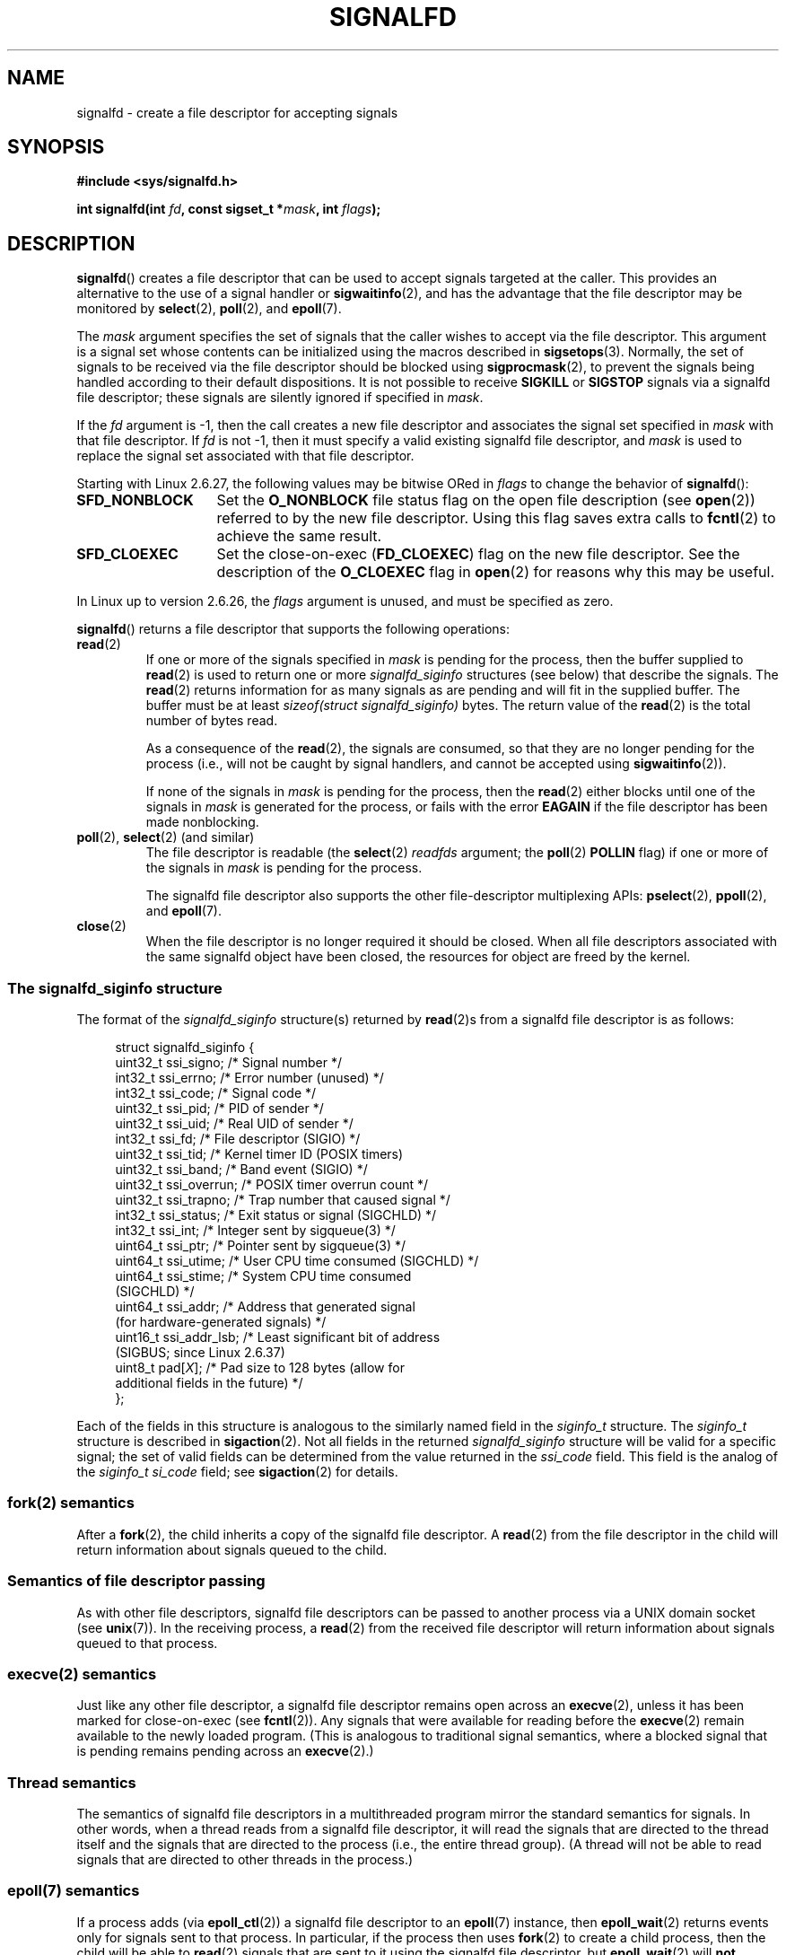 .\" Copyright (C) 2008 Michael Kerrisk <mtk.manpages@gmail.com>
.\" starting from a version by Davide Libenzi <davidel@xmailserver.org>
.\"
.\" %%%LICENSE_START(GPLv2+_SW_3_PARA)
.\" This program is free software; you can redistribute it and/or modify
.\" it under the terms of the GNU General Public License as published by
.\" the Free Software Foundation; either version 2 of the License, or
.\" (at your option) any later version.
.\"
.\" This program is distributed in the hope that it will be useful,
.\" but WITHOUT ANY WARRANTY; without even the implied warranty of
.\" MERCHANTABILITY or FITNESS FOR A PARTICULAR PURPOSE.  See the
.\" GNU General Public License for more details.
.\"
.\" You should have received a copy of the GNU General Public
.\" License along with this manual; if not, see
.\" <http://www.gnu.org/licenses/>.
.\" %%%LICENSE_END
.\"
.TH SIGNALFD 2 2020-11-01 Linux "Linux Programmer's Manual"
.SH NAME
signalfd \- create a file descriptor for accepting signals
.SH SYNOPSIS
.B #include <sys/signalfd.h>
.PP
.BI "int signalfd(int " fd ", const sigset_t *" mask ", int " flags );
.SH DESCRIPTION
.BR signalfd ()
creates a file descriptor that can be used to accept signals
targeted at the caller.
This provides an alternative to the use of a signal handler or
.BR sigwaitinfo (2),
and has the advantage that the file descriptor may be monitored by
.BR select (2),
.BR poll (2),
and
.BR epoll (7).
.PP
The
.I mask
argument specifies the set of signals that the caller
wishes to accept via the file descriptor.
This argument is a signal set whose contents can be initialized
using the macros described in
.BR sigsetops (3).
Normally, the set of signals to be received via the
file descriptor should be blocked using
.BR sigprocmask (2),
to prevent the signals being handled according to their default
dispositions.
It is not possible to receive
.B SIGKILL
or
.B SIGSTOP
signals via a signalfd file descriptor;
these signals are silently ignored if specified in
.IR mask .
.PP
If the
.I fd
argument is \-1,
then the call creates a new file descriptor and associates the
signal set specified in
.I mask
with that file descriptor.
If
.I fd
is not \-1,
then it must specify a valid existing signalfd file descriptor, and
.I mask
is used to replace the signal set associated with that file descriptor.
.PP
Starting with Linux 2.6.27, the following values may be bitwise ORed in
.IR flags
to change the behavior of
.BR signalfd ():
.TP 14
.B SFD_NONBLOCK
Set the
.BR O_NONBLOCK
file status flag on the open file description (see
.BR open (2))
referred to by the new file descriptor.
Using this flag saves extra calls to
.BR fcntl (2)
to achieve the same result.
.TP
.B SFD_CLOEXEC
Set the close-on-exec
.RB ( FD_CLOEXEC )
flag on the new file descriptor.
See the description of the
.B O_CLOEXEC
flag in
.BR open (2)
for reasons why this may be useful.
.PP
In Linux up to version 2.6.26, the
.I flags
argument is unused, and must be specified as zero.
.PP
.BR signalfd ()
returns a file descriptor that supports the following operations:
.TP
.BR read (2)
If one or more of the signals specified in
.I mask
is pending for the process, then the buffer supplied to
.BR read (2)
is used to return one or more
.I signalfd_siginfo
structures (see below) that describe the signals.
The
.BR read (2)
returns information for as many signals as are pending and will
fit in the supplied buffer.
The buffer must be at least
.I "sizeof(struct signalfd_siginfo)"
bytes.
The return value of the
.BR read (2)
is the total number of bytes read.
.IP
As a consequence of the
.BR read (2),
the signals are consumed,
so that they are no longer pending for the process
(i.e., will not be caught by signal handlers,
and cannot be accepted using
.BR sigwaitinfo (2)).
.IP
If none of the signals in
.I mask
is pending for the process, then the
.BR read (2)
either blocks until one of the signals in
.I mask
is generated for the process,
or fails with the error
.B EAGAIN
if the file descriptor has been made nonblocking.
.TP
.BR poll "(2), " select "(2) (and similar)"
The file descriptor is readable
(the
.BR select (2)
.I readfds
argument; the
.BR poll (2)
.B POLLIN
flag)
if one or more of the signals in
.I mask
is pending for the process.
.IP
The signalfd file descriptor also supports the other file-descriptor
multiplexing APIs:
.BR pselect (2),
.BR ppoll (2),
and
.BR epoll (7).
.TP
.BR close (2)
When the file descriptor is no longer required it should be closed.
When all file descriptors associated with the same signalfd object
have been closed, the resources for object are freed by the kernel.
.SS The signalfd_siginfo structure
The format of the
.I signalfd_siginfo
structure(s) returned by
.BR read (2)s
from a signalfd file descriptor is as follows:
.PP
.in +4n
.EX
struct signalfd_siginfo {
    uint32_t ssi_signo;    /* Signal number */
    int32_t  ssi_errno;    /* Error number (unused) */
    int32_t  ssi_code;     /* Signal code */
    uint32_t ssi_pid;      /* PID of sender */
    uint32_t ssi_uid;      /* Real UID of sender */
    int32_t  ssi_fd;       /* File descriptor (SIGIO) */
    uint32_t ssi_tid;      /* Kernel timer ID (POSIX timers)
    uint32_t ssi_band;     /* Band event (SIGIO) */
    uint32_t ssi_overrun;  /* POSIX timer overrun count */
    uint32_t ssi_trapno;   /* Trap number that caused signal */
.\" ssi_trapno is unused on most arches
    int32_t  ssi_status;   /* Exit status or signal (SIGCHLD) */
    int32_t  ssi_int;      /* Integer sent by sigqueue(3) */
    uint64_t ssi_ptr;      /* Pointer sent by sigqueue(3) */
    uint64_t ssi_utime;    /* User CPU time consumed (SIGCHLD) */
    uint64_t ssi_stime;    /* System CPU time consumed
                              (SIGCHLD) */
    uint64_t ssi_addr;     /* Address that generated signal
                              (for hardware-generated signals) */
    uint16_t ssi_addr_lsb; /* Least significant bit of address
                              (SIGBUS; since Linux 2.6.37)
.\" ssi_addr_lsb: commit b8aeec34175fc8fe8b0d40efea4846dfc1ba663e
    uint8_t  pad[\fIX\fP];       /* Pad size to 128 bytes (allow for
                              additional fields in the future) */
};
.EE
.in
.PP
Each of the fields in this structure
is analogous to the similarly named field in the
.I siginfo_t
structure.
The
.I siginfo_t
structure is described in
.BR sigaction (2).
Not all fields in the returned
.I signalfd_siginfo
structure will be valid for a specific signal;
the set of valid fields can be determined from the value returned in the
.I ssi_code
field.
This field is the analog of the
.I siginfo_t
.I si_code
field; see
.BR sigaction (2)
for details.
.SS fork(2) semantics
After a
.BR fork (2),
the child inherits a copy of the signalfd file descriptor.
A
.BR read (2)
from the file descriptor in the child will return information
about signals queued to the child.
.SS Semantics of file descriptor passing
As with other file descriptors,
signalfd file descriptors can be passed to another process
via a UNIX domain socket (see
.BR unix (7)).
In the receiving process, a
.BR read (2)
from the received file descriptor will return information
about signals queued to that process.
.SS execve(2) semantics
Just like any other file descriptor,
a signalfd file descriptor remains open across an
.BR execve (2),
unless it has been marked for close-on-exec (see
.BR fcntl (2)).
Any signals that were available for reading before the
.BR execve (2)
remain available to the newly loaded program.
(This is analogous to traditional signal semantics,
where a blocked signal that is pending remains pending across an
.BR execve (2).)
.SS Thread semantics
The semantics of signalfd file descriptors in a multithreaded program
mirror the standard semantics for signals.
In other words,
when a thread reads from a signalfd file descriptor,
it will read the signals that are directed to the thread
itself and the signals that are directed to the process
(i.e., the entire thread group).
(A thread will not be able to read signals that are directed
to other threads in the process.)
.\"
.SS epoll(7) semantics
If a process adds (via
.BR epoll_ctl (2))
a signalfd file descriptor to an
.BR epoll (7)
instance, then
.BR epoll_wait (2)
returns events only for signals sent to that process.
In particular, if the process then uses
.BR fork (2)
to create a child process, then the child will be able to
.BR read (2)
signals that are sent to it using the signalfd file descriptor, but
.BR epoll_wait (2)
will
.B not
indicate that the signalfd file descriptor is ready.
In this scenario, a possible workaround is that after the
.BR fork (2),
the child process can close the signalfd file descriptor that it inherited
from the parent process and then create another signalfd file descriptor
and add it to the epoll instance.
Alternatively, the parent and the child could delay creating their
(separate) signalfd file descriptors and adding them to the
epoll instance until after the call to
.BR fork (2).
.SH RETURN VALUE
On success,
.BR signalfd ()
returns a signalfd file descriptor;
this is either a new file descriptor (if
.I fd
was \-1), or
.I fd
if
.I fd
was a valid signalfd file descriptor.
On error, \-1 is returned and
.I errno
is set to indicate the error.
.SH ERRORS
.TP
.B EBADF
The
.I fd
file descriptor is not a valid file descriptor.
.TP
.B EINVAL
.I fd
is not a valid signalfd file descriptor.
.\" or, the
.\" .I sizemask
.\" argument is not equal to
.\" .IR sizeof(sigset_t) ;
.TP
.B EINVAL
.I flags
is invalid;
or, in Linux 2.6.26 or earlier,
.I flags
is nonzero.
.TP
.B EMFILE
The per-process limit on the number of open file descriptors has been reached.
.TP
.B ENFILE
The system-wide limit on the total number of open files has been
reached.
.TP
.B ENODEV
Could not mount (internal) anonymous inode device.
.TP
.B ENOMEM
There was insufficient memory to create a new signalfd file descriptor.
.SH VERSIONS
.BR signalfd ()
is available on Linux since kernel 2.6.22.
Working support is provided in glibc since version 2.8.
.\" signalfd() is in glibc 2.7, but reportedly does not build
The
.BR signalfd4 ()
system call (see NOTES) is available on Linux since kernel 2.6.27.
.SH CONFORMING TO
.BR signalfd ()
and
.BR signalfd4 ()
are Linux-specific.
.SH NOTES
A process can create multiple signalfd file descriptors.
This makes it possible to accept different signals
on different file descriptors.
(This may be useful if monitoring the file descriptors using
.BR select (2),
.BR poll (2),
or
.BR epoll (7):
the arrival of different signals will make different file descriptors ready.)
If a signal appears in the
.I mask
of more than one of the file descriptors, then occurrences
of that signal can be read (once) from any one of the file descriptors.
.PP
Attempts to include
.B SIGKILL
and
.B SIGSTOP
in
.I mask
are silently ignored.
.PP
The signal mask employed by a signalfd file descriptor can be viewed
via the entry for the corresponding file descriptor in the process's
.IR /proc/[pid]/fdinfo
directory.
See
.BR proc (5)
for further details.
.\"
.SS Limitations
The signalfd mechanism can't be used to receive signals that
are synchronously generated, such as the
.BR SIGSEGV
signal that results from accessing an invalid memory address
or the
.BR SIGFPE
signal that results from an arithmetic error.
Such signals can be caught only via signal handler.
.PP
As described above,
in normal usage one blocks the signals that will be accepted via
.BR signalfd ().
If spawning a child process to execute a helper program
(that does not need the signalfd file descriptor),
then, after the call to
.BR fork (2),
you will normally want to unblock those signals before calling
.BR execve (2),
so that the helper program can see any signals that it expects to see.
Be aware, however,
that this won't be possible in the case of a helper program spawned
behind the scenes by any library function that the program may call.
In such cases, one must fall back to using a traditional signal
handler that writes to a file descriptor monitored by
.BR select (2),
.BR poll (2),
or
.BR epoll (7).
.\"
.SS C library/kernel differences
The underlying Linux system call requires an additional argument,
.IR "size_t sizemask" ,
which specifies the size of the
.I mask
argument.
The glibc
.BR signalfd ()
wrapper function does not include this argument,
since it provides the required value for the underlying system call.
.PP
There are two underlying Linux system calls:
.BR signalfd ()
and the more recent
.BR signalfd4 ().
The former system call does not implement a
.I flags
argument.
The latter system call implements the
.I flags
values described above.
Starting with glibc 2.9, the
.BR signalfd ()
wrapper function will use
.BR signalfd4 ()
where it is available.
.SH BUGS
In kernels before 2.6.25, the
.I ssi_ptr
and
.I ssi_int
fields are not filled in with the data accompanying a signal sent by
.BR sigqueue (3).
.\" The fix also was put into 2.6.24.5
.SH EXAMPLES
The program below accepts the signals
.B SIGINT
and
.B SIGQUIT
via a signalfd file descriptor.
The program terminates after accepting a
.B SIGQUIT
signal.
The following shell session demonstrates the use of the program:
.PP
.in +4n
.EX
.RB "$" " ./signalfd_demo"
.BR "\(haC" "                   # Control\-C generates SIGINT"
Got SIGINT
.B \(haC
Got SIGINT
\fB\(ha\e\fP                    # Control\-\e generates SIGQUIT
Got SIGQUIT
$
.EE
.in
.SS Program source
\&
.EX
#include <sys/signalfd.h>
#include <signal.h>
#include <unistd.h>
#include <stdlib.h>
#include <stdio.h>

#define handle_error(msg) \e
    do { perror(msg); exit(EXIT_FAILURE); } while (0)

int
main(int argc, char *argv[])
{
    sigset_t mask;
    int sfd;
    struct signalfd_siginfo fdsi;
    ssize_t s;

    sigemptyset(&mask);
    sigaddset(&mask, SIGINT);
    sigaddset(&mask, SIGQUIT);

    /* Block signals so that they aren\(aqt handled
       according to their default dispositions */

    if (sigprocmask(SIG_BLOCK, &mask, NULL) == \-1)
        handle_error("sigprocmask");

    sfd = signalfd(\-1, &mask, 0);
    if (sfd == \-1)
        handle_error("signalfd");

    for (;;) {
        s = read(sfd, &fdsi, sizeof(fdsi));
        if (s != sizeof(fdsi))
            handle_error("read");

        if (fdsi.ssi_signo == SIGINT) {
            printf("Got SIGINT\en");
        } else if (fdsi.ssi_signo == SIGQUIT) {
            printf("Got SIGQUIT\en");
            exit(EXIT_SUCCESS);
        } else {
            printf("Read unexpected signal\en");
        }
    }
}
.EE
.SH SEE ALSO
.BR eventfd (2),
.BR poll (2),
.BR read (2),
.BR select (2),
.BR sigaction (2),
.BR sigprocmask (2),
.BR sigwaitinfo (2),
.BR timerfd_create (2),
.BR sigsetops (3),
.BR sigwait (3),
.BR epoll (7),
.BR signal (7)
